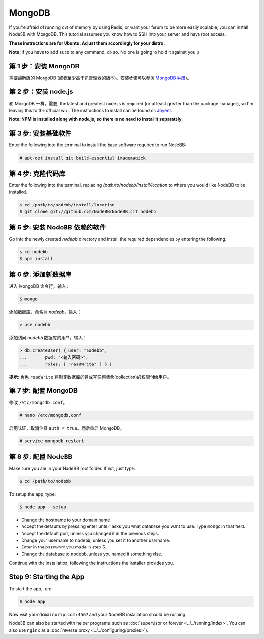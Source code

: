 MongoDB
=======

If you're afraid of running out of memory by using Redis, or want your forum to be more easily scalable, you can install NodeBB with MongoDB. This tutorial assumes you know how to SSH into your server and have root access.

**These instructions are for Ubuntu. Adjust them accordingly for your distro.**

**Note:** If you have to add ``sudo`` to any command, do so. No one is going to hold it against you ;)

第 1 步：安装 MongoDB
-------------------------

需要最新版的 MongoDB (或者至少高于包管理器的版本)。安装步骤可以参阅 `MongoDB 手册 <http://docs.mongodb.org/manual/administration/install-on-linux/>`_)。

第 2 步：安装 node.js
-------------------------

和 MongoDB 一样，需要, the latest and greatest node.js is required (or at least greater than the package manager), so I'm leaving this to the official wiki. The instructions to install can be found on `Joyent <https://github.com/joyent/node/wiki/Installing-Node.js-via-package-manager>`_.

**Note: NPM is installed along with node.js, so there is no need to install it separately**

第 3 步: 安装基础软件
-------------------------

Enter the following into the terminal to install the base software required to run NodeBB:

.. code:: bash

    # apt-get install git build-essential imagemagick

第 4 步: 克隆代码库
-------------------------

Enter the following into the terminal, replacing `/path/to/nodebb/install/location` to where you would like NodeBB to be installed.

.. code:: bash

    $ cd /path/to/nodebb/install/location
    $ git clone git://github.com/NodeBB/NodeBB.git nodebb

第 5 步: 安装 NodeBB 依赖的软件
-------------------------

Go into the newly created `nodebb` directory and install the required dependencies by entering the following.

.. code:: bash

    $ cd nodebb
    $ npm install

第 6 步: 添加新数据库
-------------------------

进入 MongoDB 命令行，输入：

.. code:: bash

    $ mongo

添加数据库，命名为 `nodebb`，输入：

.. code::

    > use nodebb

添加访问 `nodebb` 数据库的用户，输入：

.. code::

    > db.createUser( { user: "nodebb",
    ...       pwd: "<输入密码>",
    ...       roles: [ "readWrite" ] } )

**提示:** 角色 ``readWrite`` 将制定数据库的读或写任何集合(collection)的权限付给用户。

第 7 步: 配置 MongoDB
-------------------------

修改 ``/etc/mongodb.conf``。

.. code::

    # nano /etc/mongodb.conf

启用认证，取消注释 ``auth = true``。然后重启 MongoDB。

.. code::

    # service mongodb restart

第 8 步: 配置 NodeBB
-------------------------

Make sure you are in your NodeBB root folder. If not, just type:

.. code::

    $ cd /path/to/nodebb

To setup the app, type:

.. code::

    $ node app --setup

* Change the hostname to your domain name.  
* Accept the defaults by pressing enter until it asks you what database you want to use. Type ``mongo`` in that field.
* Accept the default port, unless you changed it in the previous steps.
* Change your username to ``nodebb``, unless you set it to another username.
* Enter in the password you made in step 5.
* Change the database to ``nodebb``, unless you named it something else.

Continue with the installation, following the instructions the installer provides you.

Step 9: Starting the App
-------------------------

To start the app, run:

.. code::

    $ node app

Now visit ``yourdomainorip.com:4567`` and your NodeBB installation should be running.

NodeBB can also be started with helper programs, such as :doc:`supervisor or forever <../../running/index>`. You can also use ``nginx`` as a :doc:`reverse proxy <../../configuring/proxies>`).
